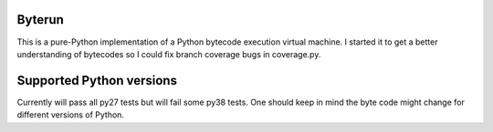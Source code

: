 Byterun
-------

This is a pure-Python implementation of a Python bytecode execution virtual
machine.  I started it to get a better understanding of bytecodes so I could
fix branch coverage bugs in coverage.py.

Supported Python versions
-------------------------

Currently will pass all py27 tests but will fail some py38 tests. 
One should keep in mind the byte code might change for different versions 
of Python.
